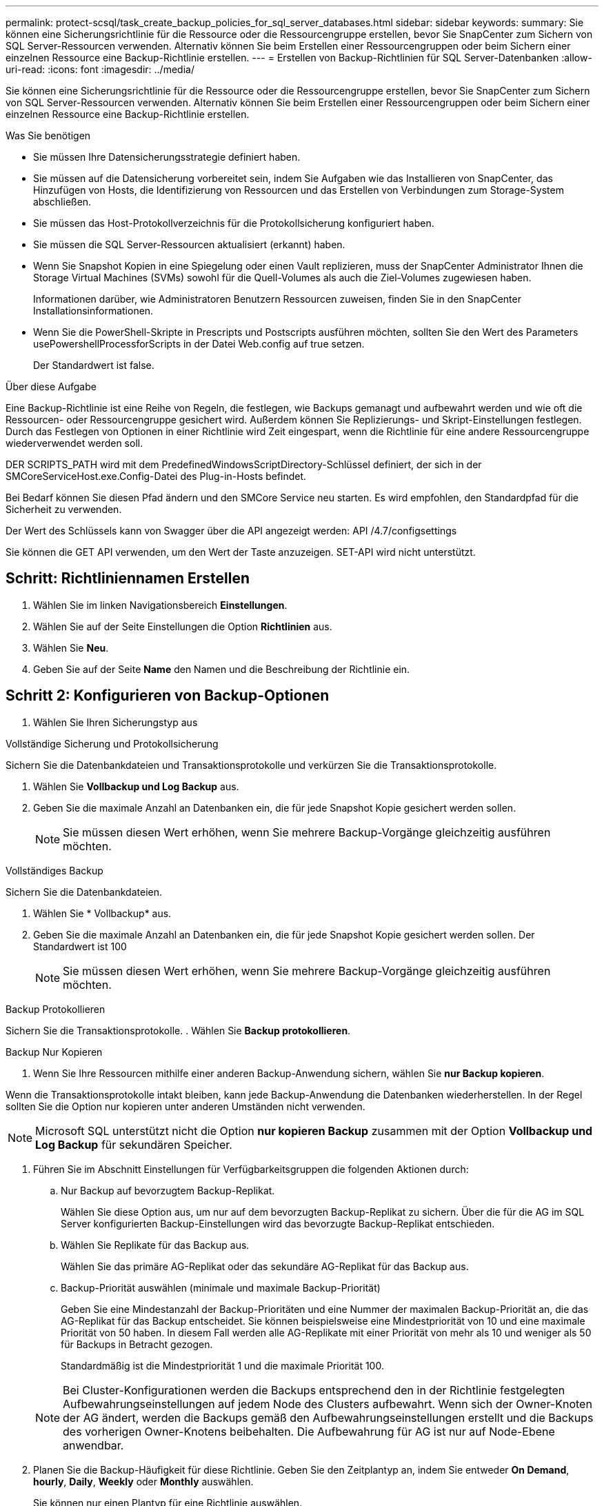 ---
permalink: protect-scsql/task_create_backup_policies_for_sql_server_databases.html 
sidebar: sidebar 
keywords:  
summary: Sie können eine Sicherungsrichtlinie für die Ressource oder die Ressourcengruppe erstellen, bevor Sie SnapCenter zum Sichern von SQL Server-Ressourcen verwenden. Alternativ können Sie beim Erstellen einer Ressourcengruppen oder beim Sichern einer einzelnen Ressource eine Backup-Richtlinie erstellen. 
---
= Erstellen von Backup-Richtlinien für SQL Server-Datenbanken
:allow-uri-read: 
:icons: font
:imagesdir: ../media/


[role="lead"]
Sie können eine Sicherungsrichtlinie für die Ressource oder die Ressourcengruppe erstellen, bevor Sie SnapCenter zum Sichern von SQL Server-Ressourcen verwenden. Alternativ können Sie beim Erstellen einer Ressourcengruppen oder beim Sichern einer einzelnen Ressource eine Backup-Richtlinie erstellen.

.Was Sie benötigen
* Sie müssen Ihre Datensicherungsstrategie definiert haben.
* Sie müssen auf die Datensicherung vorbereitet sein, indem Sie Aufgaben wie das Installieren von SnapCenter, das Hinzufügen von Hosts, die Identifizierung von Ressourcen und das Erstellen von Verbindungen zum Storage-System abschließen.
* Sie müssen das Host-Protokollverzeichnis für die Protokollsicherung konfiguriert haben.
* Sie müssen die SQL Server-Ressourcen aktualisiert (erkannt) haben.
* Wenn Sie Snapshot Kopien in eine Spiegelung oder einen Vault replizieren, muss der SnapCenter Administrator Ihnen die Storage Virtual Machines (SVMs) sowohl für die Quell-Volumes als auch die Ziel-Volumes zugewiesen haben.
+
Informationen darüber, wie Administratoren Benutzern Ressourcen zuweisen, finden Sie in den SnapCenter Installationsinformationen.

* Wenn Sie die PowerShell-Skripte in Prescripts und Postscripts ausführen möchten, sollten Sie den Wert des Parameters usePowershellProcessforScripts in der Datei Web.config auf true setzen.
+
Der Standardwert ist false.



.Über diese Aufgabe
Eine Backup-Richtlinie ist eine Reihe von Regeln, die festlegen, wie Backups gemanagt und aufbewahrt werden und wie oft die Ressourcen- oder Ressourcengruppe gesichert wird. Außerdem können Sie Replizierungs- und Skript-Einstellungen festlegen. Durch das Festlegen von Optionen in einer Richtlinie wird Zeit eingespart, wenn die Richtlinie für eine andere Ressourcengruppe wiederverwendet werden soll.

DER SCRIPTS_PATH wird mit dem PredefinedWindowsScriptDirectory-Schlüssel definiert, der sich in der SMCoreServiceHost.exe.Config-Datei des Plug-in-Hosts befindet.

Bei Bedarf können Sie diesen Pfad ändern und den SMCore Service neu starten. Es wird empfohlen, den Standardpfad für die Sicherheit zu verwenden.

Der Wert des Schlüssels kann von Swagger über die API angezeigt werden: API /4.7/configsettings

Sie können die GET API verwenden, um den Wert der Taste anzuzeigen. SET-API wird nicht unterstützt.



== Schritt: Richtliniennamen Erstellen

. Wählen Sie im linken Navigationsbereich *Einstellungen*.
. Wählen Sie auf der Seite Einstellungen die Option *Richtlinien* aus.
. Wählen Sie *Neu*.
. Geben Sie auf der Seite *Name* den Namen und die Beschreibung der Richtlinie ein.




== Schritt 2: Konfigurieren von Backup-Optionen

. Wählen Sie Ihren Sicherungstyp aus


[role="tabbed-block"]
====
.Vollständige Sicherung und Protokollsicherung
--
Sichern Sie die Datenbankdateien und Transaktionsprotokolle und verkürzen Sie die Transaktionsprotokolle.

. Wählen Sie *Vollbackup und Log Backup* aus.
. Geben Sie die maximale Anzahl an Datenbanken ein, die für jede Snapshot Kopie gesichert werden sollen.
+

NOTE: Sie müssen diesen Wert erhöhen, wenn Sie mehrere Backup-Vorgänge gleichzeitig ausführen möchten.



--
.Vollständiges Backup
--
Sichern Sie die Datenbankdateien.

. Wählen Sie * Vollbackup* aus.
. Geben Sie die maximale Anzahl an Datenbanken ein, die für jede Snapshot Kopie gesichert werden sollen. Der Standardwert ist 100
+

NOTE: Sie müssen diesen Wert erhöhen, wenn Sie mehrere Backup-Vorgänge gleichzeitig ausführen möchten.



--
.Backup Protokollieren
--
Sichern Sie die Transaktionsprotokolle. . Wählen Sie *Backup protokollieren*.

--
.Backup Nur Kopieren
--
. Wenn Sie Ihre Ressourcen mithilfe einer anderen Backup-Anwendung sichern, wählen Sie *nur Backup kopieren*.


Wenn die Transaktionsprotokolle intakt bleiben, kann jede Backup-Anwendung die Datenbanken wiederherstellen. In der Regel sollten Sie die Option nur kopieren unter anderen Umständen nicht verwenden.


NOTE: Microsoft SQL unterstützt nicht die Option *nur kopieren Backup* zusammen mit der Option *Vollbackup und Log Backup* für sekundären Speicher.

--
====
. Führen Sie im Abschnitt Einstellungen für Verfügbarkeitsgruppen die folgenden Aktionen durch:
+
.. Nur Backup auf bevorzugtem Backup-Replikat.
+
Wählen Sie diese Option aus, um nur auf dem bevorzugten Backup-Replikat zu sichern. Über die für die AG im SQL Server konfigurierten Backup-Einstellungen wird das bevorzugte Backup-Replikat entschieden.

.. Wählen Sie Replikate für das Backup aus.
+
Wählen Sie das primäre AG-Replikat oder das sekundäre AG-Replikat für das Backup aus.

.. Backup-Priorität auswählen (minimale und maximale Backup-Priorität)
+
Geben Sie eine Mindestanzahl der Backup-Prioritäten und eine Nummer der maximalen Backup-Priorität an, die das AG-Replikat für das Backup entscheidet. Sie können beispielsweise eine Mindestpriorität von 10 und eine maximale Priorität von 50 haben. In diesem Fall werden alle AG-Replikate mit einer Priorität von mehr als 10 und weniger als 50 für Backups in Betracht gezogen.

+
Standardmäßig ist die Mindestpriorität 1 und die maximale Priorität 100.



+

NOTE: Bei Cluster-Konfigurationen werden die Backups entsprechend den in der Richtlinie festgelegten Aufbewahrungseinstellungen auf jedem Node des Clusters aufbewahrt. Wenn sich der Owner-Knoten der AG ändert, werden die Backups gemäß den Aufbewahrungseinstellungen erstellt und die Backups des vorherigen Owner-Knotens beibehalten. Die Aufbewahrung für AG ist nur auf Node-Ebene anwendbar.

. Planen Sie die Backup-Häufigkeit für diese Richtlinie. Geben Sie den Zeitplantyp an, indem Sie entweder *On Demand*, *hourly*, *Daily*, *Weekly* oder *Monthly* auswählen.
+
Sie können nur einen Plantyp für eine Richtlinie auswählen.

+
image::../media/backup_settings.gif[Backup-Einstellungen]

+

NOTE: Sie können den Zeitplan (Startdatum, Enddatum und Häufigkeit) für den Backup-Vorgang festlegen, während Sie eine Ressourcengruppe erstellen. So können Sie Ressourcengruppen erstellen, die dieselben Richtlinien- und Backup-Häufigkeit verwenden, aber Sie können jeder Richtlinie verschiedene Backup-Zeitpläne zuweisen.

+

NOTE: Wenn Sie für 2:00 Uhr geplant sind, wird der Zeitplan während der Sommerzeit (DST) nicht ausgelöst.





== Schritt 3: Konfigurieren der Aufbewahrungseinstellungen

Führen Sie auf der Seite Aufbewahrung je nach dem auf der Seite Backup-Typ ausgewählten Backup-Typ eine oder mehrere der folgenden Aktionen durch:

. Führen Sie in den Aufbewahrungseinstellungen für den Abschnitt „minutengenaue Wiederherstellung“ eine der folgenden Aktionen aus:


[role="tabbed-block"]
====
.Bestimmte Anzahl von Kopien
--
Behalten Sie nur eine bestimmte Anzahl von Snapshot Kopien bei.

. Wählen Sie die Option *Protokoll-Backups aufbewahren, die für die letzte <Zahl> Tage* gelten, und geben Sie die Anzahl der zu beheldenden Tage an. Wenn Sie diesem Limit nahe kommen, können Sie ältere Kopien löschen.


--
.Bestimmte Anzahl von Tagen
--
Bewahren Sie die Backup-Kopien für eine bestimmte Anzahl von Tagen auf.

. Wählen Sie die Option *Protokoll-Backups aufbewahren, die für die letzten <number> Tage voller Backups* gelten, und geben Sie die Anzahl der Tage an, um die Backup-Kopien des Protokolls zu behalten.


--
====
. Führen Sie im Abschnitt *vollständige Backup-Aufbewahrungs-Einstellungen* für die Einstellungen für On Demand-Aufbewahrung die folgenden Aktionen aus:
+
.. Geben Sie die Gesamtzahl der zu bewahrenden Snapshot Kopien an
+
... Um die Anzahl der zu bewahrenden Snapshot Kopien anzugeben, wählen Sie *Summe der zu bewahrenden Snapshot Kopien* aus.
... Wenn die Anzahl der Snapshot Kopien die angegebene Anzahl überschreitet, werden die Snapshot Kopien mit den ältesten Kopien gelöscht, die zuerst gelöscht wurden.







IMPORTANT: Standardmäßig ist der Wert der Aufbewahrungsanzahl auf 2 festgelegt. Wenn Sie die Aufbewahrungsanzahl auf 1 festlegen, kann der Aufbewahrungsvorgang möglicherweise fehlschlagen, da die erste Snapshot Kopie die Referenzkopie für die SnapVault-Beziehung ist, bis eine neuere Snapshot Kopie auf das Ziel repliziert wird.


NOTE: Der maximale Aufbewahrungswert ist 1018 für Ressourcen auf ONTAP 9.4 oder höher und 254 für Ressourcen unter ONTAP 9.3 oder einer früheren Version. Backups schlagen fehl, wenn die Aufbewahrung auf einen Wert festgelegt ist, der höher ist, als die zugrunde liegende ONTAP Version unterstützt.

. Dauer der Aufbewahrung von Snapshot Kopien
+
.. Wenn Sie die Anzahl der Tage angeben möchten, für die Sie die Snapshot Kopien behalten möchten, bevor Sie sie löschen, wählen Sie *Snapshot Kopien für* beibehalten aus.




. Geben Sie im Abschnitt *vollständige Backup-Aufbewahrungseinstellungen* für die Einstellungen für die stündliche, tägliche, wöchentliche und monatliche Aufbewahrung die Aufbewahrungseinstellungen für den Terminplantyp an, der auf der Seite Backup-Typ ausgewählt wurde.
+
.. Geben Sie die Gesamtzahl der zu bewahrenden Snapshot Kopien an
+
... Um die Anzahl der zu bewahrenden Snapshot Kopien anzugeben, wählen Sie *Summe der zu bewahrenden Snapshot Kopien* aus. Wenn die Anzahl der Snapshot Kopien die angegebene Anzahl überschreitet, werden die Snapshot Kopien mit den ältesten Kopien gelöscht, die zuerst gelöscht wurden.







IMPORTANT: Sie müssen die Aufbewahrungsanzahl auf 2 oder höher einstellen, wenn Sie die SnapVault-Replikation aktivieren möchten. Wenn Sie die Aufbewahrungsanzahl auf 1 festlegen, kann der Aufbewahrungsvorgang möglicherweise fehlschlagen, da die erste Snapshot Kopie die Referenzkopie für die SnapVault-Beziehung ist, bis eine neuere Snapshot Kopie auf das Ziel repliziert wird.

. Dauer der Aufbewahrung von Snapshot Kopien
+
.. Um die Anzahl der Tage anzugeben, für die Sie die Snapshot-Kopien vor dem Löschen behalten möchten, wählen Sie *Snapshot-Kopien behalten für* aus.




Die Aufbewahrung der Snapshot Kopie für dieses Protokoll ist standardmäßig auf 7 Tage festgelegt. Verwenden Sie Set-SmPolicy Cmdlet, um die Aufbewahrung von Snapshot-Protokollkopien zu ändern.

In diesem Beispiel wird die Aufbewahrung von Snapshot-Kopien für das Protokoll auf 2 festgelegt:

.Beispiel Anzeigen
[]
====
Set-SmPolicy -PolicyName 'newpol' -PolicyTyp 'Backup' -PluginPolicyTyp 'SCSQL' -sqlbackuptyp 'FullBackupAndLogBackup' -RetentionSettings @{BackupType='DATA';ScheduleType='hourly';RetentionCount=2},@{2}@{2} BackupType='LOG';ScheduleType='hourly'

====
https://kb.netapp.com/Advice_and_Troubleshooting/Data_Protection_and_Security/SnapCenter/SnapCenter_retains_Snapshot_copies_of_the_database["SnapCenter behält Snapshot Kopien der Datenbank bei"]



== Schritt 4: Konfigurieren der Replikationseinstellungen

. Geben Sie auf der Seite „Replikation“ die Replikation auf das sekundäre Speichersystem an:


[role="tabbed-block"]
====
.SnapMirror aktualisieren
--
Aktualisieren Sie SnapMirror nach dem Erstellen einer lokalen Snapshot Kopie.

. Wählen Sie diese Option aus, um Spiegelkopien von Backup-Sets auf einem anderen Volume (SnapMirror) zu erstellen.


--
.Aktualisieren Sie SnapVault
--
Aktualisieren Sie SnapVault nach dem Erstellen einer Snapshot Kopie.

. Wählen Sie diese Option aus, um die Disk-to-Disk-Backup-Replikation durchzuführen.


--
.Sekundäre Richtlinienbezeichnung
--
. Wählen Sie eine Snapshot-Bezeichnung aus.


Abhängig von dem ausgewählten Etikett der Snapshot Kopie wendet ONTAP die Aufbewahrungsrichtlinie für sekundäre Snapshot Kopien an, die mit dem Etikett übereinstimmt.


NOTE: Wenn Sie *Update SnapMirror nach dem Erstellen einer lokalen Snapshot Kopie* ausgewählt haben, können Sie optional das Label für die sekundäre Richtlinie angeben. Wenn Sie jedoch *Update SnapVault nach dem Erstellen einer lokalen Snapshot Kopie* ausgewählt haben, sollten Sie das sekundäre Policy Label angeben.

--
.Fehler Anzahl Der Wiederholungen
--
. Geben Sie die Anzahl der Replikationsversuche ein, die vor dem Anhalten des Prozesses auftreten sollen.


--
====


== Schritt 5: Konfigurieren der Skripteinstellungen

. Geben Sie auf der Seite Skript den Pfad und die Argumente des Vorskripts bzw. des Postskripts ein, die vor bzw. nach dem Backup ausgeführt werden sollen.
+
Sie können beispielsweise ein Skript ausführen, um SNMP-Traps zu aktualisieren, Warnmeldungen zu automatisieren und Protokolle zu senden.

+

NOTE: Der Pfad für Prescripts oder Postscripts darf keine Laufwerke oder Shares enthalten. Der Pfad sollte relativ zum SCRIPTS_PATH sein.

+

NOTE: Sie müssen die SnapMirror Aufbewahrungsrichtlinie in ONTAP konfigurieren, damit der sekundäre Storage die maximale Anzahl an Snapshot Kopien nicht erreicht.





== Schritt 6: Konfigurieren Sie die Überprüfungseinstellungen

Führen Sie auf der Seite Überprüfung die folgenden Schritte aus:

. Wählen Sie im Abschnitt Überprüfung ausführen für folgende Backup-Pläne die Zeitplanhäufigkeit aus.
. Führen Sie im Abschnitt Optionen für die Datenbankkonsistenzprüfung die folgenden Aktionen durch:
+
.. Beschränkung der Integritätsstruktur auf die physische Struktur der Datenbank (PHYSICAL_ONLY)
+
... Wählen Sie *Beschränkung der Integritätsstruktur auf physische Struktur der Datenbank (PHYSICAL_ONLY)* aus, um die Integritätsprüfung auf die physische Struktur der Datenbank zu begrenzen und um gerissene Seiten, Prüfsummenfehler und häufige Hardwarefehler zu erkennen, die die Datenbank beeinträchtigen.


.. Alle Informationsmeldungen unterdrücken (KEINE INFOMSGS)
+
... Wählen Sie * Alle Informationsmeldungen (NO_INFOMSGS)* aus, um alle Informationsmeldungen zu unterdrücken. Standardmäßig ausgewählt.


.. Alle gemeldeten Fehlermeldungen pro Objekt anzeigen (ALL_ERRORMSGS)
+
... Wählen Sie *Alle gemeldeten Fehlermeldungen pro Objekt anzeigen (ALL_ERRORMSGS)* aus, um alle gemeldeten Fehler pro Objekt anzuzeigen.


.. Nicht geclusterte Indizes (NOINDEX) nicht prüfen
+
... Wählen Sie * nicht gruppierte Indizes (NOINDEX)* aus, wenn Sie keine nicht geclusterten Indizes überprüfen möchten. Die SQL Server-Datenbank verwendet Microsoft SQL Server Database Consistency Checker (DBCC), um die logische und physische Integrität der Objekte in der Datenbank zu überprüfen.


.. Beschränken Sie die Prüfungen, und erhalten Sie die Sperren anstelle einer internen Snapshot-Kopie der Datenbank (TABLOCK).
+
... Wählen Sie *Limit the Checks und erhalten Sie die Sperren anstatt eine interne Datenbank Snapshot Kopie (TABLOCK)* zu verwenden, um die Prüfungen zu begrenzen und Sperren zu erhalten, anstatt eine interne Datenbank Snapshot Kopie zu verwenden.




. Wählen Sie im Abschnitt *Protokollsicherung* die Option *Protokollsicherung nach Abschluss bestätigen* aus, um die Protokollsicherung nach Abschluss zu überprüfen.
. Geben Sie im Abschnitt *Verification Script settings* den Pfad und die Argumente des Vorskripts bzw. Postscript ein, die vor oder nach dem Verifizierungsvorgang ausgeführt werden sollen.
+

NOTE: Der Pfad für Prescripts oder Postscripts darf keine Laufwerke oder Shares enthalten. Der Pfad sollte relativ zum SCRIPTS_PATH sein.





== Schritt 7: Zusammenfassung überprüfen

. Überprüfen Sie die Zusammenfassung, und wählen Sie dann *Fertig stellen*.

